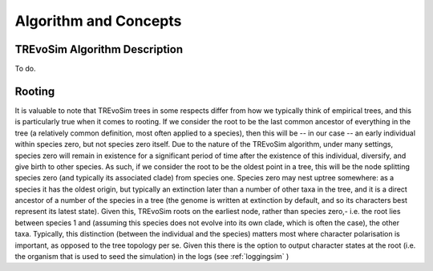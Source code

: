 .. _algorithmconcepts:

Algorithm and Concepts
=======================

TREvoSim Algorithm Description
------------------------------

To do. 



Rooting
-------

It is valuable to note that TREvoSim trees in some respects differ from how we typically think of empirical trees, and this is particularly true when it comes to rooting. If we consider the root to be the last common ancestor of everything in the tree (a relatively common definition, most often applied to a species), then this will be -- in our case -- an early individual within species zero, but not species zero itself. Due to the nature of the TREvoSim algorithm, under many settings, species zero will remain in existence for a significant period of time after the existence of this individual, diversify, and give birth to other species. As such, if we consider the root to be the oldest point in a tree, this will be the node splitting species zero (and typically its associated clade) from species one. Species zero may nest uptree somewhere: as a species it has the oldest origin, but typically an extinction later than a number of other taxa in the tree, and it is a direct ancestor of a number of the species in a tree (the genome is written at extinction by default, and so its characters best represent its latest state). Given this, TREvoSim roots on the earliest node, rather than species zero,- i.e. the root lies between species 1 and (assuming this species does not evolve into its own clade, which is often the case), the other taxa. Typically, this distinction (between the individual and the species) matters most where character polarisation is important, as opposed to the tree topology per se. Given this there is the option to output character states at the root (i.e. the organism that is used to seed the simulation) in the logs (see :ref:`loggingsim` )